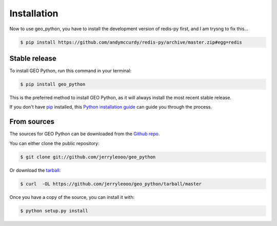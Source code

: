 .. highlight:: shell

============
Installation
============

Now to use geo_python, you have to install the development version of redis-py first, and I am trysng to fix this...

.. code-block:: console

    $ pip install https://github.com/andymccurdy/redis-py/archive/master.zip#egg=redis

Stable release
--------------

To install GEO Python, run this command in your terminal:

.. code-block:: console

    $ pip install geo_python

This is the preferred method to install GEO Python, as it will always install the most recent stable release. 

If you don't have `pip`_ installed, this `Python installation guide`_ can guide
you through the process.

.. _pip: https://pip.pypa.io
.. _Python installation guide: http://docs.python-guide.org/en/latest/starting/installation/


From sources
------------

The sources for GEO Python can be downloaded from the `Github repo`_.

You can either clone the public repository:

.. code-block:: console

    $ git clone git://github.com/jerryleooo/geo_python

Or download the `tarball`_:

.. code-block:: console

    $ curl  -OL https://github.com/jerryleooo/geo_python/tarball/master

Once you have a copy of the source, you can install it with:

.. code-block:: console

    $ python setup.py install


.. _Github repo: https://github.com/jerryleooo/geo_python
.. _tarball: https://github.com/jerryleooo/geo_python/tarball/master
